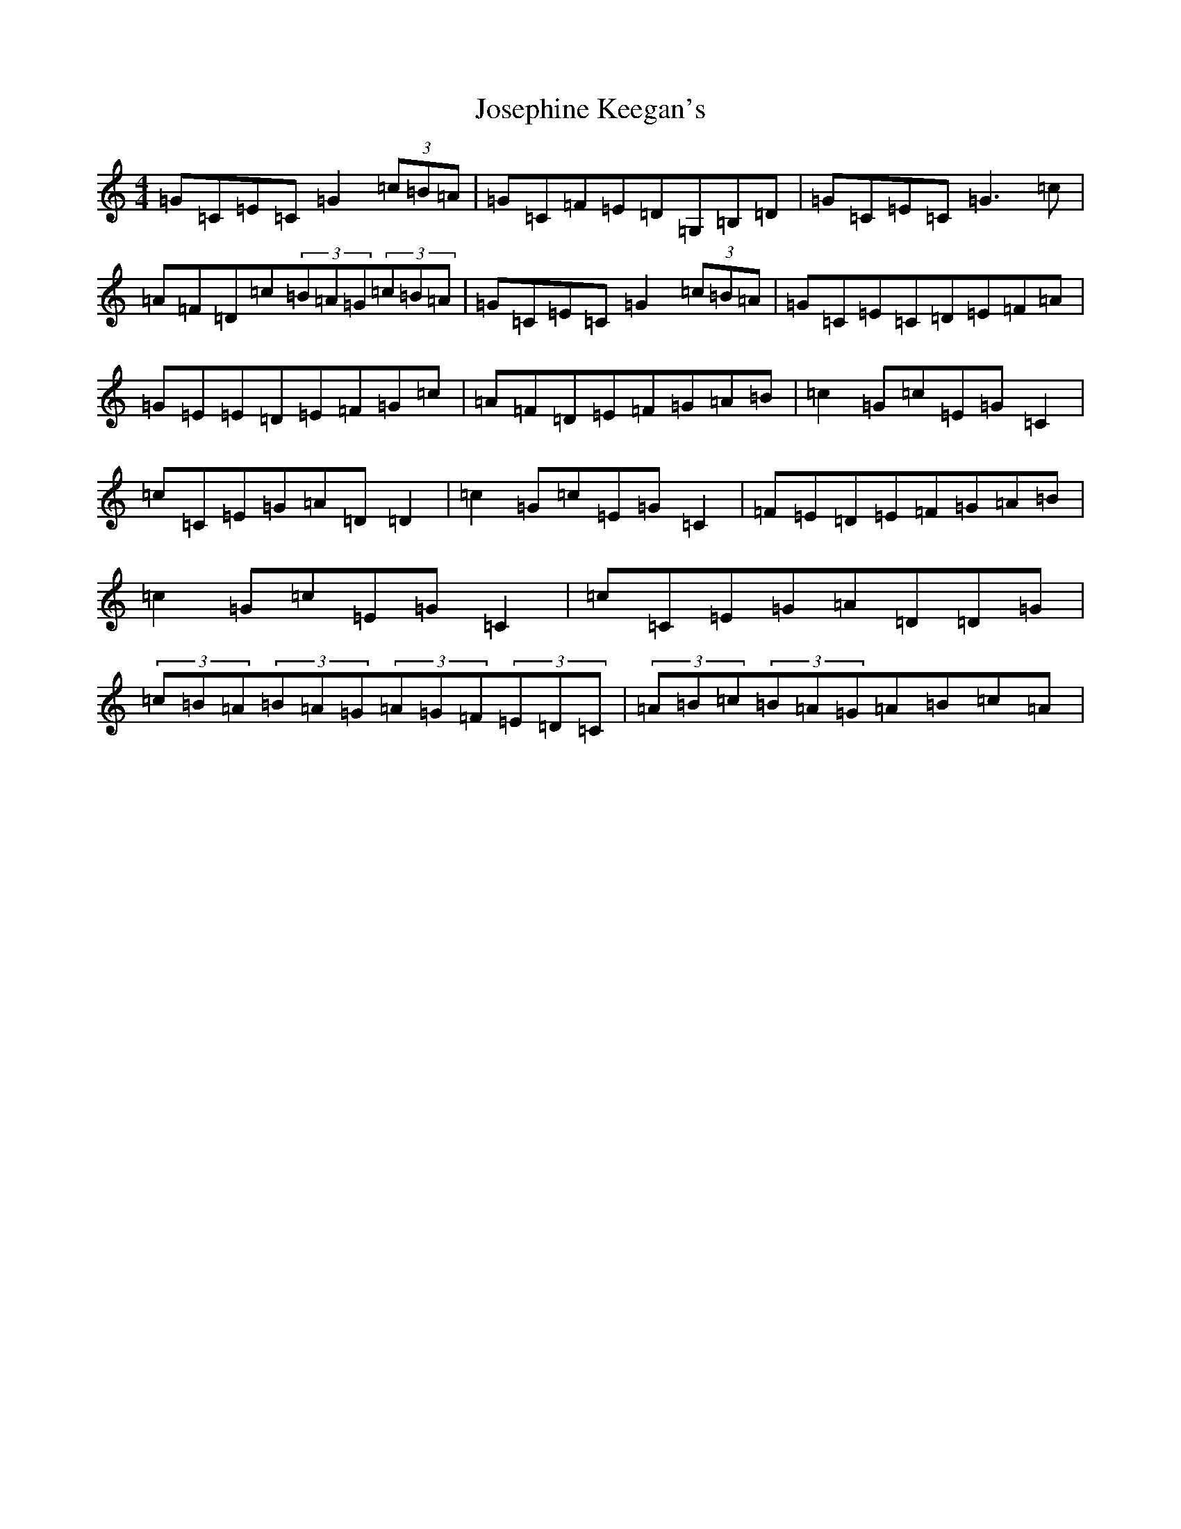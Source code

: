 X: 11033
T: Josephine Keegan's
S: https://thesession.org/tunes/2778#setting16006
R: reel
M:4/4
L:1/8
K: C Major
=G=C=E=C=G2(3=c=B=A|=G=C=F=E=D=G,=B,=D|=G=C=E=C=G3=c|=A=F=D=c(3=B=A=G(3=c=B=A|=G=C=E=C=G2(3=c=B=A|=G=C=E=C=D=E=F=A|=G=E=E=D=E=F=G=c|=A=F=D=E=F=G=A=B|=c2=G=c=E=G=C2|=c=C=E=G=A=D=D2|=c2=G=c=E=G=C2|=F=E=D=E=F=G=A=B|=c2=G=c=E=G=C2|=c=C=E=G=A=D=D=G|(3=c=B=A(3=B=A=G(3=A=G=F(3=E=D=C|(3=A=B=c(3=B=A=G=A=B=c=A|